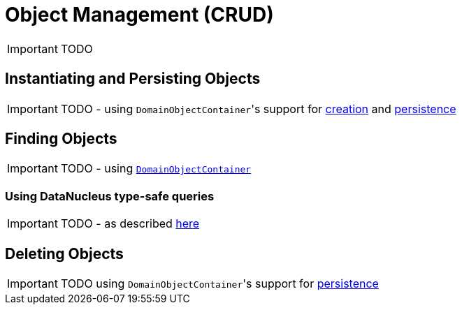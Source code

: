 [[_ug_how-tos_crud]]
= Object Management (CRUD)
:Notice: Licensed to the Apache Software Foundation (ASF) under one or more contributor license agreements. See the NOTICE file distributed with this work for additional information regarding copyright ownership. The ASF licenses this file to you under the Apache License, Version 2.0 (the "License"); you may not use this file except in compliance with the License. You may obtain a copy of the License at. http://www.apache.org/licenses/LICENSE-2.0 . Unless required by applicable law or agreed to in writing, software distributed under the License is distributed on an "AS IS" BASIS, WITHOUT WARRANTIES OR  CONDITIONS OF ANY KIND, either express or implied. See the License for the specific language governing permissions and limitations under the License.
:_basedir: ../
:_imagesdir: images/

IMPORTANT: TODO


## Instantiating and Persisting Objects

IMPORTANT: TODO - using ``DomainObjectContainer``'s support for  xref:_ug_reference-services-api_manpage-DomainObjectContainer_object-creation-api[creation] and xref:_ug_reference-services-api_manpage-DomainObjectContainer_object-persistence-api[persistence]

## Finding Objects

IMPORTANT: TODO - using xref:_ug_reference-services-api_manpage-DomainObjectContainer_generic-repository-api[`DomainObjectContainer`]

### Using DataNucleus type-safe queries

IMPORTANT: TODO - as described xref:_ug_reference-services-api_manpage-IsisJdoSupport_type-safe-jdoql-queries[here]



## Deleting Objects

IMPORTANT: TODO using ``DomainObjectContainer``'s support for  xref:_ug_reference-services-api_manpage-DomainObjectContainer_object-persistence-api[persistence]



